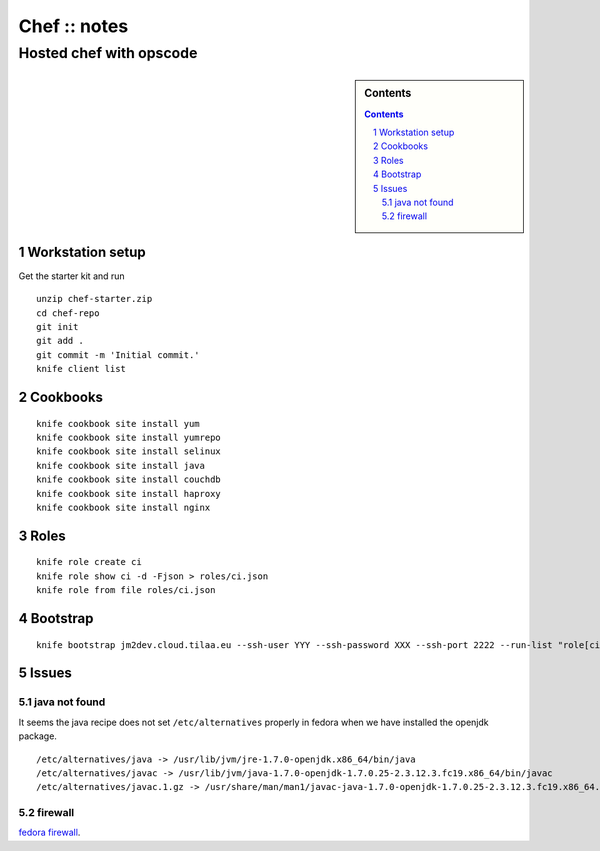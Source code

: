 =============
Chef :: notes
=============

------------------------
Hosted chef with opscode
------------------------

.. sidebar:: Contents

    .. contents::

.. sectnum::

Workstation setup
=================

Get the starter kit and run
::

   unzip chef-starter.zip
   cd chef-repo
   git init
   git add .
   git commit -m 'Initial commit.'
   knife client list

Cookbooks
=========

::

   knife cookbook site install yum
   knife cookbook site install yumrepo
   knife cookbook site install selinux
   knife cookbook site install java
   knife cookbook site install couchdb
   knife cookbook site install haproxy
   knife cookbook site install nginx

Roles
=====

::

   knife role create ci
   knife role show ci -d -Fjson > roles/ci.json
   knife role from file roles/ci.json

Bootstrap
=========

::

   knife bootstrap jm2dev.cloud.tilaa.eu --ssh-user YYY --ssh-password XXX --ssh-port 2222 --run-list "role[ci]"

Issues
======

java not found
--------------

It seems the java recipe does not set ``/etc/alternatives`` properly in
fedora when we have installed the openjdk package.

::

   /etc/alternatives/java -> /usr/lib/jvm/jre-1.7.0-openjdk.x86_64/bin/java
   /etc/alternatives/javac -> /usr/lib/jvm/java-1.7.0-openjdk-1.7.0.25-2.3.12.3.fc19.x86_64/bin/javac
   /etc/alternatives/javac.1.gz -> /usr/share/man/man1/javac-java-1.7.0-openjdk-1.7.0.25-2.3.12.3.fc19.x86_64.1.gz

firewall
--------

`fedora firewall`_.

.. _fedora firewall: https://fedoraproject.org/wiki/FirewallD#Using_firewall-cmd
